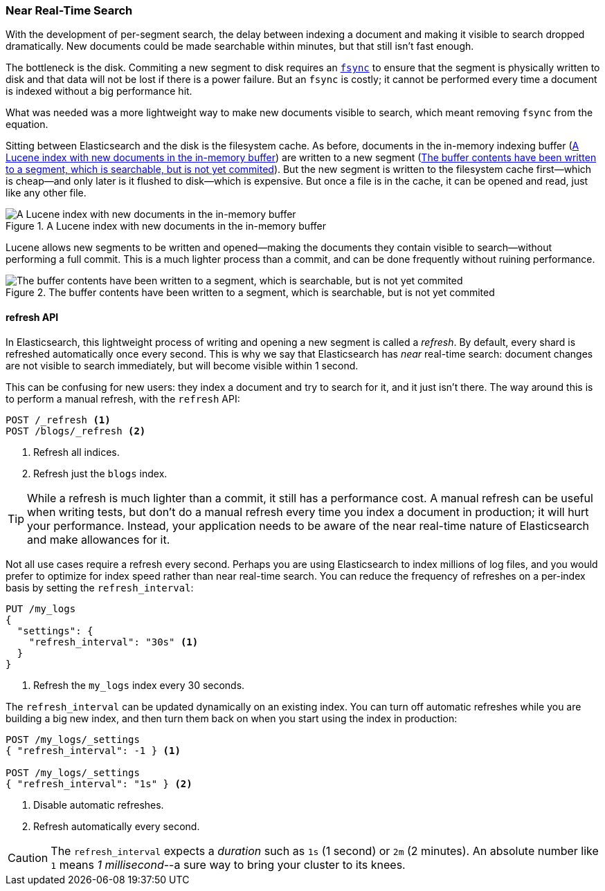 [[near-real-time]]
=== Near Real-Time Search

With the development of per-segment search, the ((("searching", "near real-time search")))delay between indexing a
document and making it visible to search dropped dramatically.  New documents
could be made searchable within minutes, but that still isn't fast enough.

The bottleneck is the disk. ((("committing segments to disk")))((("fsync")))((("segments", "committing to disk"))) Commiting a new segment to disk requires an
http://en.wikipedia.org/wiki/Fsync[`fsync`] to ensure that the segment is
physically written to disk and that data will not be lost if there is a power
failure. But an `fsync` is costly; it cannot be performed every time a
document is indexed without a big performance hit.

What was needed was a more lightweight way to make new documents visible to
search, which meant removing `fsync` from the equation.

Sitting between Elasticsearch and the disk is the filesystem cache.((("filesystem cache")))  As before, documents in the in-memory indexing buffer (<<img-pre-refresh>>) are written to a new segment (<<img-post-refresh>>). But the new
segment is written to the filesystem cache first--which is cheap--and
only later is it flushed to disk--which is expensive.  But once a file is in
the cache, it can be opened and read, just like any other file.

[[img-pre-refresh]]
.A Lucene index with new documents in the in-memory buffer
image::images/elas_1104.png["A Lucene index with new documents in the in-memory buffer"]

Lucene allows new segments to be written and opened--making the documents
they contain visible to search--without performing a full commit. This is a
much lighter process than a commit, and can be done frequently without ruining
performance.

[[img-post-refresh]]
.The buffer contents have been written to a segment, which is searchable, but is not yet commited
image::images/elas_1105.png["The buffer contents have been written to a segment, which is searchable, but is not yet commited"]


[[refresh-api]]
==== refresh API

In Elasticsearch, this lightweight process of writing and opening a new
segment is called a _refresh_.((("shards", "refreshes")))((("refresh API"))) By default, every shard is refreshed
automatically once every second. This is why we say that Elasticsearch has
_near_ real-time search: document changes are not visible to search
immediately, but will become visible within 1 second.

This can be confusing for new users: they index a document and try to search
for it, and it just isn't there.  The way around this is to perform a manual
refresh, with the `refresh` API:

[source,json]
-----------------------------
POST /_refresh <1>
POST /blogs/_refresh <2>
-----------------------------
<1> Refresh all indices.
<2> Refresh just the `blogs` index.

[TIP]
====
While a refresh is much lighter than a commit, it still has a performance
cost.  A manual refresh can be useful when writing tests, but don't do a
manual refresh every time you index a document in production; it will hurt
your performance.  Instead, your application needs to be aware of the near
real-time nature of Elasticsearch and make allowances for it.
====

Not all use cases require a refresh every second.  Perhaps you are using
Elasticsearch to index millions of log files, and you would prefer to optimize
for index speed rather than near real-time search.  You can reduce the
frequency of refreshes on a per-index basis by ((("refresh_interval setting")))setting the `refresh_interval`:

[source,json]
-----------------------------
PUT /my_logs
{
  "settings": {
    "refresh_interval": "30s" <1>
  }
}
-----------------------------
<1> Refresh the `my_logs` index every 30 seconds.

The `refresh_interval` can be updated dynamically on an existing index.  You
can turn off automatic refreshes while you are building a big new index, and then turn them back on when you start using the index in production:

[source,json]
-----------------------------
POST /my_logs/_settings
{ "refresh_interval": -1 } <1>

POST /my_logs/_settings
{ "refresh_interval": "1s" } <2>
-----------------------------
<1> Disable automatic refreshes.
<2> Refresh automatically every second.

CAUTION: The `refresh_interval` expects a _duration_ such as `1s` (1
second) or `2m` (2 minutes).  An absolute number like `1` means
_1 millisecond_--a sure way to bring your cluster to its knees.


